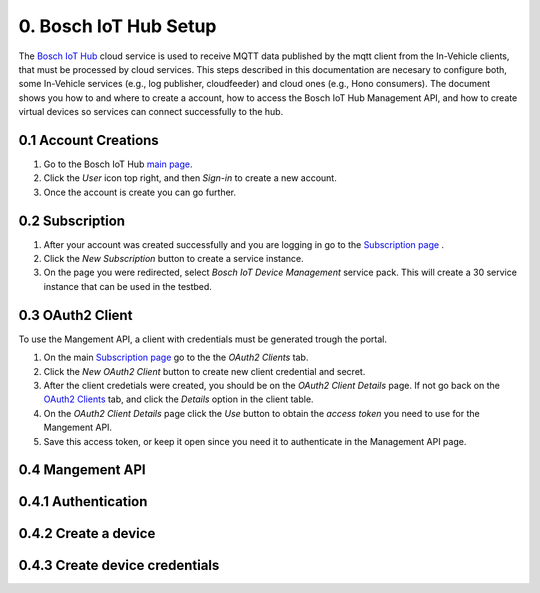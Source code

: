 0. Bosch IoT Hub Setup
======================

The `Bosch IoT Hub <https://bosch-iot-suite.com/service/bosch-iot-device-management/>`_ cloud service is used to receive MQTT data published by the mqtt client from the In-Vehicle clients, that must be processed by cloud services. This steps described in this documentation are necesary to configure both, some In-Vehicle services (e.g., log publisher, cloudfeeder) and cloud ones (e.g., Hono consumers). The document shows you how to and where to create a account, how to access the Bosch IoT Hub Management API, and how to create virtual devices so services can connect successfully to the hub.

0.1 Account Creations
---------------------

1. Go to the Bosch IoT Hub `main page <https://bosch-iot-suite.com/>`_.

2. Click the *User* icon top right, and then *Sign-in* to create a new account.

3. Once the account is create you can go further.


0.2 Subscription
----------------

1. After your account was created successfully and you are logging in go to the `Subscription page <https://accounts.bosch-iot-suite.com/subscriptions/>`_ .

2. Click the *New Subscription* button to create a service instance.

3. On the page you were redirected, select *Bosch IoT Device Management* service pack. This will create a 30 service instance that can be used in the testbed.

0.3 OAuth2 Client
-----------------

To use the Mangement API, a client with credentials must be generated trough the portal.

1. On the main `Subscription page <https://accounts.bosch-iot-suite.com/subscriptions/>`_ go to the the *OAuth2 Clients* tab.

2. Click the *New OAuth2 Client* button to create new client credential and secret.

3. After the client credetials were created, you should be on the *OAuth2 Client Details* page. If not go back on the `OAuth2 Clients <https://accounts.bosch-iot-suite.com/oauth2-clients/>`_ tab, and click the *Details* option in the client table.

4. On the *OAuth2 Client Details* page click the *Use* button to obtain the *access token* you need to use for the Mangement API.

5. Save this access token, or keep it open since you need it to authenticate in the Management API page.

0.4 Mangement API
-----------------

0.4.1 Authentication
--------------------

0.4.2 Create a device
---------------------

0.4.3 Create device credentials
-------------------------------
